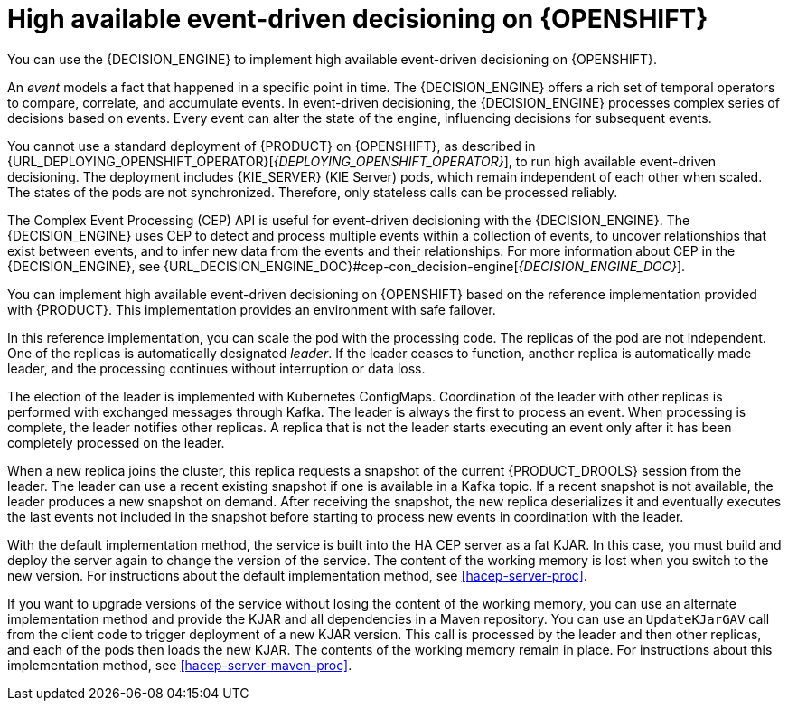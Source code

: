 [id='hacep-con']
= High available event-driven decisioning on {OPENSHIFT}

You can use the {DECISION_ENGINE} to implement high available event-driven decisioning on {OPENSHIFT}.

An _event_ models a fact that happened in a specific point in time. The {DECISION_ENGINE} offers a rich set of temporal operators to compare, correlate, and accumulate events. In event-driven decisioning, the {DECISION_ENGINE} processes complex series of decisions based on events. Every event can alter the state of the engine, influencing decisions for subsequent events.

You cannot use a standard deployment of {PRODUCT} on {OPENSHIFT}, as described in {URL_DEPLOYING_OPENSHIFT_OPERATOR}[_{DEPLOYING_OPENSHIFT_OPERATOR}_], to run high available event-driven decisioning. The deployment includes {KIE_SERVER} (KIE Server) pods, which remain independent of each other when scaled. The states of the pods are not synchronized. Therefore, only stateless calls can be processed reliably.

The Complex Event Processing (CEP) API is useful for event-driven decisioning with the {DECISION_ENGINE}. The {DECISION_ENGINE} uses CEP to detect and process multiple events within a collection of events, to uncover relationships that exist between events, and to infer new data from the events and their relationships. For more information about CEP in the {DECISION_ENGINE}, see {URL_DECISION_ENGINE_DOC}#cep-con_decision-engine[_{DECISION_ENGINE_DOC}_].

You can implement high available event-driven decisioning on {OPENSHIFT} based on the reference implementation provided with {PRODUCT}. This implementation provides an environment with safe failover.

In this reference implementation, you can scale the pod with the processing code. The replicas of the pod are not independent. One of the replicas is automatically designated _leader_. If the leader ceases to function, another replica is automatically made leader, and the processing continues without interruption or data loss.

The election of the leader is implemented with Kubernetes ConfigMaps. Coordination of the leader with other replicas is performed with exchanged messages through Kafka. The leader is always the first to process an event. When processing is complete, the leader notifies other replicas. A replica that is not the leader starts executing an event only after it has been completely processed on the leader. 

When a new replica joins the cluster, this replica requests a snapshot of the current {PRODUCT_DROOLS} session from the leader. The leader can use a recent existing snapshot if one is available in a Kafka topic. If a recent snapshot is not available, the leader produces a new snapshot on demand. After receiving the snapshot, the new replica deserializes it and eventually executes the last events not included in the snapshot before starting to process new events in coordination with the leader.

With the default implementation method, the service is built into the HA CEP server as a fat KJAR. In this case, you must build and deploy the server again to change the version of the service. The content of the working memory is lost when you switch to the new version. For instructions about the default implementation method, see <<hacep-server-proc>>.

If you want to upgrade versions of the service without losing the content of the working memory, you can use an alternate implementation method and provide the KJAR and all dependencies in a Maven repository. You can use an `UpdateKJarGAV` call from the client code to trigger deployment of a new KJAR version. This call is processed by the leader and then other replicas, and each of the pods then loads the new KJAR. The contents of the working memory remain in place. For instructions about this implementation method, see <<hacep-server-maven-proc>>.

